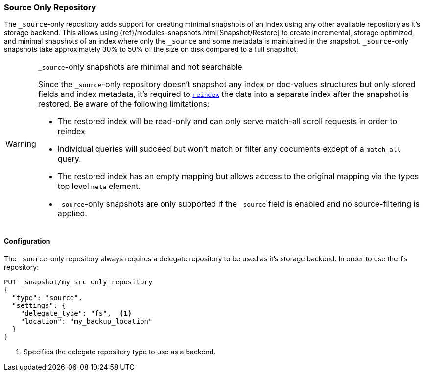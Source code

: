 [[repository-src-only]]
=== Source Only Repository

The `_source`-only repository adds support for creating minimal snapshots of an index using any other
available repository as it's storage backend. This allows using {ref}/modules-snapshots.html[Snapshot/Restore]
to create incremental, storage optimized, and minimal snapshots of an index where only the `_source` and some metadata
is maintained in the snapshot. `_source`-only snapshots take approximately 30% to 50% of the size on disk compared
to a full snapshot.

[WARNING]
.`_source`-only snapshots are minimal and not searchable
==================================================

Since the `_source`-only repository doesn't snapshot any index or doc-values structures but only stored
fields and index metadata, it's required to <<docs-reindex,`reindex`>> the data into a separate index
after the snapshot is restored. Be aware of the following limitations:

 * The restored index will be read-only and can only serve match-all scroll requests in order to reindex

 * Individual queries will succeed but won't match or filter any documents except of a `match_all` query.

 * The restored index has an empty mapping but allows access to the original mapping via the types top
   level `meta` element.

 * `_source`-only snapshots are only supported if the `_source` field is enabled and no source-filtering is applied.
==================================================

[[repository-src-only-usage]]
==== Configuration

The `_source`-only repository always requires a delegate repository to be used as it's storage backend.
In order to use the `fs` repository:

[source,js]
-----------------------------------
PUT _snapshot/my_src_only_repository
{
  "type": "source",
  "settings": {
    "delegate_type": "fs",  <1>
    "location": "my_backup_location"
  }
}
-----------------------------------
// CONSOLE
<1> Specifies the delegate repository type to use as a backend.